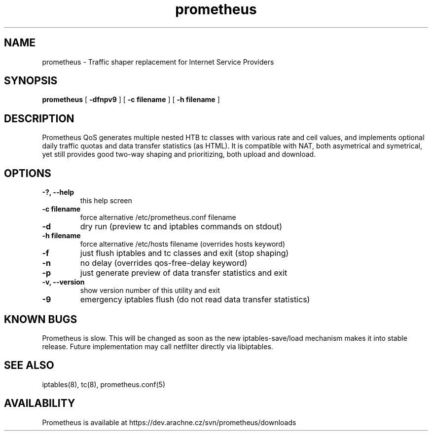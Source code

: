 .TH prometheus 1 "January 3, 2008"
.LO 1
.SH NAME
prometheus \- Traffic shaper replacement for Internet Service Providers
.SH SYNOPSIS
.ll +8
.B prometheus
.RB [ " \-dfnpv9 " ]
.RB [ " \-c\ filename " ]
.RB [ " \-h\ filename " ]
.SH DESCRIPTION
Prometheus QoS generates multiple nested HTB tc classes with various
rate and ceil values, and implements optional daily traffic quotas and
data transfer statistics (as HTML). It is compatible with NAT, both
asymetrical and symetrical, yet still provides good two-way shaping
and prioritizing, both upload and download.
.SH OPTIONS
.TP
.B \-?, --help
this help screen
.TP
.B \-c filename
force alternative /etc/prometheus.conf filename
.TP
.B \-d
dry run (preview tc and iptables commands on stdout)
.TP
.B \-h filename
force alternative /etc/hosts filename (overrides hosts keyword)
.TP
.B \-f
just flush iptables and tc classes and exit (stop shaping)
.TP
.B \-n
no delay (overrides qos-free-delay keyword)
.TP
.B \-p
just generate preview of data transfer statistics and exit
.TP
.B \-v, --version 
show version number of this utility and exit
.TP
.B \-9
emergency iptables flush (do not read data transfer statistics)
.SH KNOWN BUGS
Prometheus is slow. This will be changed as soon as the new
iptables-save/load mechanism makes it into stable release.
Future implementation may call netfilter directly via libiptables.
.SH SEE ALSO
iptables(8), tc(8), prometheus.conf(5)
.SH AVAILABILITY
Prometheus is available at https://dev.arachne.cz/svn/prometheus/downloads
